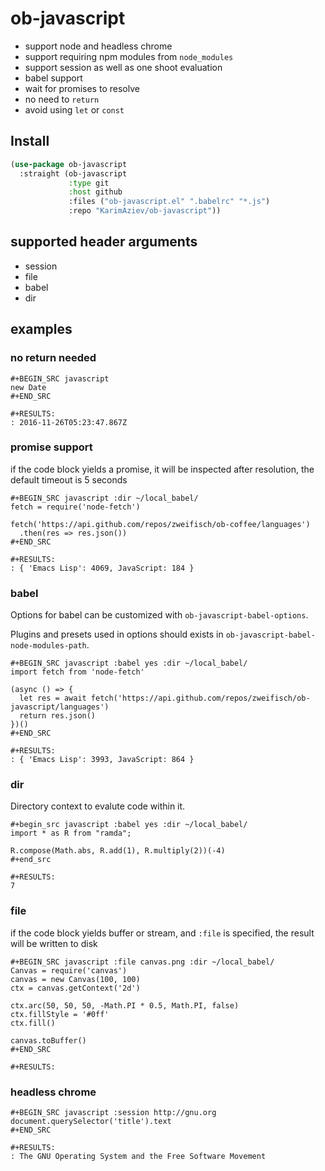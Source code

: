 * ob-javascript

- support node and headless chrome
- support requiring npm modules from =node_modules=
- support session as well as one shoot evaluation
- babel support
- wait for promises to resolve
- no need to =return=
- avoid using =let= or =const=

** Install

#+begin_src emacs-lisp :eval no
(use-package ob-javascript
  :straight (ob-javascript
             :type git
             :host github
             :files ("ob-javascript.el" ".babelrc" "*.js")
             :repo "KarimAziev/ob-javascript"))
#+end_src

** supported header arguments

- session
- file
- babel
- dir

** examples

*** no return needed

: #+BEGIN_SRC javascript
: new Date
: #+END_SRC
:
: #+RESULTS:
: : 2016-11-26T05:23:47.867Z

*** promise support

if the code block yields a promise, it will be inspected after
resolution, the default timeout is 5 seconds

: #+BEGIN_SRC javascript :dir ~/local_babel/
: fetch = require('node-fetch')
:
: fetch('https://api.github.com/repos/zweifisch/ob-coffee/languages')
:   .then(res => res.json())
: #+END_SRC
:
: #+RESULTS:
: : { 'Emacs Lisp': 4069, JavaScript: 184 }

*** babel

Options for babel can be customized with ~ob-javascript-babel-options~.

Plugins and presets used in options should exists in ~ob-javascript-babel-node-modules-path~.

: #+BEGIN_SRC javascript :babel yes :dir ~/local_babel/
: import fetch from 'node-fetch'
:
: (async () => {
:   let res = await fetch('https://api.github.com/repos/zweifisch/ob-javascript/languages')
:   return res.json()
: })()
: #+END_SRC
:
: #+RESULTS:
: : { 'Emacs Lisp': 3993, JavaScript: 864 }

*** dir

Directory context to evalute code within it.

: #+begin_src javascript :babel yes :dir ~/local_babel/
: import * as R from "ramda";
:
: R.compose(Math.abs, R.add(1), R.multiply(2))(-4)
: #+end_src
:
: #+RESULTS:
: 7

*** file

if the code block yields buffer or stream, and =:file= is specified,
the result will be written to disk

: #+BEGIN_SRC javascript :file canvas.png :dir ~/local_babel/
: Canvas = require('canvas')
: canvas = new Canvas(100, 100)
: ctx = canvas.getContext('2d')
:
: ctx.arc(50, 50, 50, -Math.PI * 0.5, Math.PI, false)
: ctx.fillStyle = '#0ff'
: ctx.fill()
:
: canvas.toBuffer()
: #+END_SRC
:
: #+RESULTS:
[[file:canvas.png]]

*** headless chrome

: #+BEGIN_SRC javascript :session http://gnu.org
: document.querySelector('title').text
: #+END_SRC
:
: #+RESULTS:
: : The GNU Operating System and the Free Software Movement
